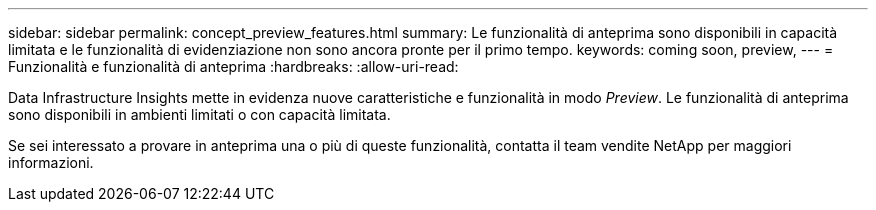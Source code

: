 ---
sidebar: sidebar 
permalink: concept_preview_features.html 
summary: Le funzionalità di anteprima sono disponibili in capacità limitata e le funzionalità di evidenziazione non sono ancora pronte per il primo tempo. 
keywords: coming soon, preview, 
---
= Funzionalità e funzionalità di anteprima
:hardbreaks:
:allow-uri-read: 


[role="lead"]
Data Infrastructure Insights mette in evidenza nuove caratteristiche e funzionalità in modo _Preview_. Le funzionalità di anteprima sono disponibili in ambienti limitati o con capacità limitata.

Se sei interessato a provare in anteprima una o più di queste funzionalità, contatta il team vendite NetApp per maggiori informazioni.
